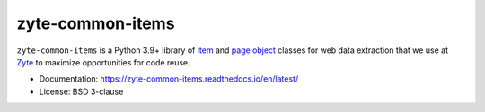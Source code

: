 =================
zyte-common-items
=================

.. image:: https://img.shields.io/pypi/v/zyte-common-items.svg
   :target: https://pypi.python.org/pypi/zyte-common-items
   :alt: PyPI Version

.. image:: https://img.shields.io/pypi/pyversions/zyte-common-items.svg
   :target: https://pypi.python.org/pypi/zyte-common-items
   :alt: Supported Python Versions

.. image:: https://github.com/zytedata/zyte-common-items/workflows/tox/badge.svg
   :target: https://github.com/zytedata/zyte-common-items/actions
   :alt: Build Status

.. image:: https://codecov.io/github/zytedata/zyte-common-items/coverage.svg?branch=master
   :target: https://codecov.io/gh/zytedata/zyte-common-items
   :alt: Coverage report

.. description starts

``zyte-common-items`` is a Python 3.9+ library of item_ and `page object`_
classes for web data extraction that we use at Zyte_ to maximize opportunities
for code reuse.

.. _item: https://docs.scrapy.org/en/latest/topics/items.html
.. _page object: https://web-poet.readthedocs.io/en/stable/
.. _Zyte: https://www.zyte.com/

.. description ends

* Documentation: https://zyte-common-items.readthedocs.io/en/latest/
* License: BSD 3-clause
